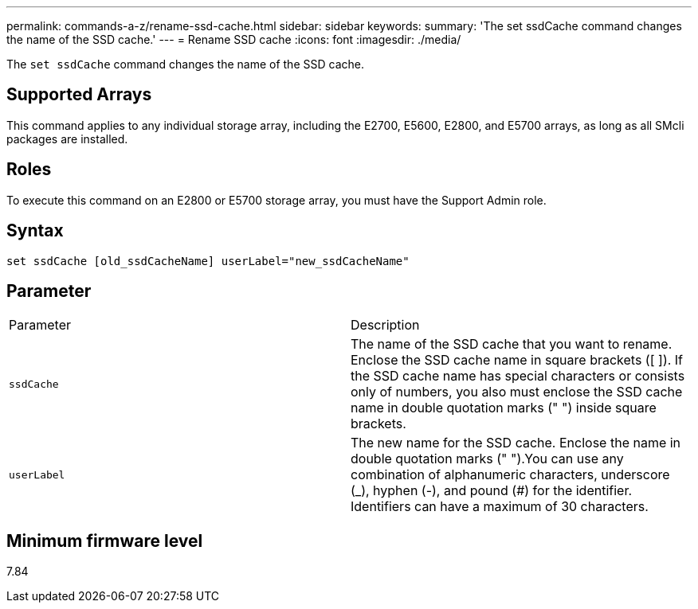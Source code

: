 ---
permalink: commands-a-z/rename-ssd-cache.html
sidebar: sidebar
keywords: 
summary: 'The set ssdCache command changes the name of the SSD cache.'
---
= Rename SSD cache
:icons: font
:imagesdir: ./media/

[.lead]
The `set ssdCache` command changes the name of the SSD cache.

== Supported Arrays

This command applies to any individual storage array, including the E2700, E5600, E2800, and E5700 arrays, as long as all SMcli packages are installed.

== Roles

To execute this command on an E2800 or E5700 storage array, you must have the Support Admin role.

== Syntax

----
set ssdCache [old_ssdCacheName] userLabel="new_ssdCacheName"
----

== Parameter

|===
| Parameter| Description
a|
`ssdCache`
a|
The name of the SSD cache that you want to rename. Enclose the SSD cache name in square brackets ([ ]). If the SSD cache name has special characters or consists only of numbers, you also must enclose the SSD cache name in double quotation marks (" ") inside square brackets.
a|
`userLabel`
a|
The new name for the SSD cache. Enclose the name in double quotation marks (" ").You can use any combination of alphanumeric characters, underscore (_), hyphen (-), and pound (#) for the identifier. Identifiers can have a maximum of 30 characters.
|===

== Minimum firmware level

7.84
